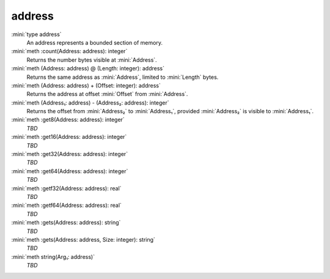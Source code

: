 address
=======

:mini:`type address`
   An address represents a bounded section of memory.


:mini:`meth :count(Address: address): integer`
   Returns the number bytes visible at :mini:`Address`.


:mini:`meth (Address: address) @ (Length: integer): address`
   Returns the same address as :mini:`Address`, limited to :mini:`Length` bytes.


:mini:`meth (Address: address) + (Offset: integer): address`
   Returns the address at offset :mini:`Offset` from :mini:`Address`.


:mini:`meth (Address₁: address) - (Address₂: address): integer`
   Returns the offset from :mini:`Address₂` to :mini:`Address₁`, provided :mini:`Address₂` is visible to :mini:`Address₁`.


:mini:`meth :get8(Address: address): integer`
   *TBD*

:mini:`meth :get16(Address: address): integer`
   *TBD*

:mini:`meth :get32(Address: address): integer`
   *TBD*

:mini:`meth :get64(Address: address): integer`
   *TBD*

:mini:`meth :getf32(Address: address): real`
   *TBD*

:mini:`meth :getf64(Address: address): real`
   *TBD*

:mini:`meth :gets(Address: address): string`
   *TBD*

:mini:`meth :gets(Address: address, Size: integer): string`
   *TBD*

:mini:`meth string(Arg₁: address)`
   *TBD*

